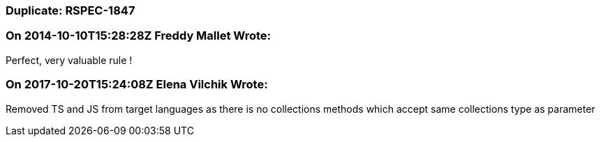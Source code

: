 === Duplicate: RSPEC-1847

=== On 2014-10-10T15:28:28Z Freddy Mallet Wrote:
Perfect, very valuable rule !

=== On 2017-10-20T15:24:08Z Elena Vilchik Wrote:
Removed TS and JS from target languages as there is no collections methods which accept same collections type as parameter

